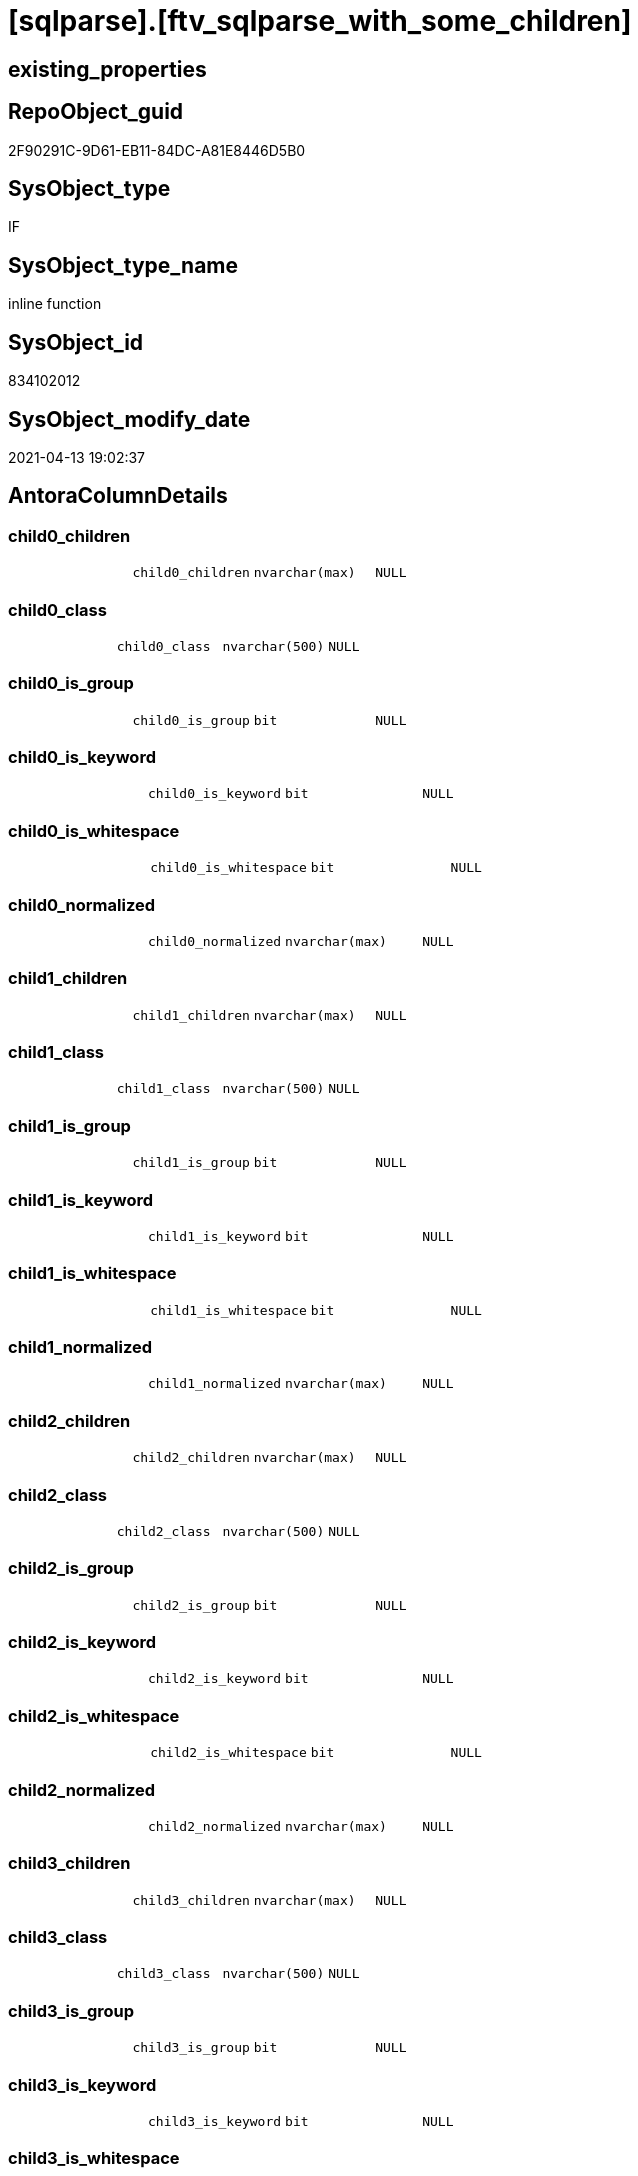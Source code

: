 = [sqlparse].[ftv_sqlparse_with_some_children]

== existing_properties

// tag::existing_properties[]
:ExistsProperty--antorareferencinglist:
:ExistsProperty--is_repo_managed:
:ExistsProperty--is_ssas:
:ExistsProperty--sql_modules_definition:
:ExistsProperty--AntoraParameterList:
:ExistsProperty--Columns:
// end::existing_properties[]

== RepoObject_guid

// tag::RepoObject_guid[]
2F90291C-9D61-EB11-84DC-A81E8446D5B0
// end::RepoObject_guid[]

== SysObject_type

// tag::SysObject_type[]
IF
// end::SysObject_type[]

== SysObject_type_name

// tag::SysObject_type_name[]
inline function
// end::SysObject_type_name[]

== SysObject_id

// tag::SysObject_id[]
834102012
// end::SysObject_id[]

== SysObject_modify_date

// tag::SysObject_modify_date[]
2021-04-13 19:02:37
// end::SysObject_modify_date[]

== AntoraColumnDetails

// tag::AntoraColumnDetails[]
[#column-child0_children]
=== child0_children

[cols="d,m,m,m,m,d"]
|===
|
|child0_children
|nvarchar(max)
|NULL
|
|
|===


[#column-child0_class]
=== child0_class

[cols="d,m,m,m,m,d"]
|===
|
|child0_class
|nvarchar(500)
|NULL
|
|
|===


[#column-child0_is_group]
=== child0_is_group

[cols="d,m,m,m,m,d"]
|===
|
|child0_is_group
|bit
|NULL
|
|
|===


[#column-child0_is_keyword]
=== child0_is_keyword

[cols="d,m,m,m,m,d"]
|===
|
|child0_is_keyword
|bit
|NULL
|
|
|===


[#column-child0_is_whitespace]
=== child0_is_whitespace

[cols="d,m,m,m,m,d"]
|===
|
|child0_is_whitespace
|bit
|NULL
|
|
|===


[#column-child0_normalized]
=== child0_normalized

[cols="d,m,m,m,m,d"]
|===
|
|child0_normalized
|nvarchar(max)
|NULL
|
|
|===


[#column-child1_children]
=== child1_children

[cols="d,m,m,m,m,d"]
|===
|
|child1_children
|nvarchar(max)
|NULL
|
|
|===


[#column-child1_class]
=== child1_class

[cols="d,m,m,m,m,d"]
|===
|
|child1_class
|nvarchar(500)
|NULL
|
|
|===


[#column-child1_is_group]
=== child1_is_group

[cols="d,m,m,m,m,d"]
|===
|
|child1_is_group
|bit
|NULL
|
|
|===


[#column-child1_is_keyword]
=== child1_is_keyword

[cols="d,m,m,m,m,d"]
|===
|
|child1_is_keyword
|bit
|NULL
|
|
|===


[#column-child1_is_whitespace]
=== child1_is_whitespace

[cols="d,m,m,m,m,d"]
|===
|
|child1_is_whitespace
|bit
|NULL
|
|
|===


[#column-child1_normalized]
=== child1_normalized

[cols="d,m,m,m,m,d"]
|===
|
|child1_normalized
|nvarchar(max)
|NULL
|
|
|===


[#column-child2_children]
=== child2_children

[cols="d,m,m,m,m,d"]
|===
|
|child2_children
|nvarchar(max)
|NULL
|
|
|===


[#column-child2_class]
=== child2_class

[cols="d,m,m,m,m,d"]
|===
|
|child2_class
|nvarchar(500)
|NULL
|
|
|===


[#column-child2_is_group]
=== child2_is_group

[cols="d,m,m,m,m,d"]
|===
|
|child2_is_group
|bit
|NULL
|
|
|===


[#column-child2_is_keyword]
=== child2_is_keyword

[cols="d,m,m,m,m,d"]
|===
|
|child2_is_keyword
|bit
|NULL
|
|
|===


[#column-child2_is_whitespace]
=== child2_is_whitespace

[cols="d,m,m,m,m,d"]
|===
|
|child2_is_whitespace
|bit
|NULL
|
|
|===


[#column-child2_normalized]
=== child2_normalized

[cols="d,m,m,m,m,d"]
|===
|
|child2_normalized
|nvarchar(max)
|NULL
|
|
|===


[#column-child3_children]
=== child3_children

[cols="d,m,m,m,m,d"]
|===
|
|child3_children
|nvarchar(max)
|NULL
|
|
|===


[#column-child3_class]
=== child3_class

[cols="d,m,m,m,m,d"]
|===
|
|child3_class
|nvarchar(500)
|NULL
|
|
|===


[#column-child3_is_group]
=== child3_is_group

[cols="d,m,m,m,m,d"]
|===
|
|child3_is_group
|bit
|NULL
|
|
|===


[#column-child3_is_keyword]
=== child3_is_keyword

[cols="d,m,m,m,m,d"]
|===
|
|child3_is_keyword
|bit
|NULL
|
|
|===


[#column-child3_is_whitespace]
=== child3_is_whitespace

[cols="d,m,m,m,m,d"]
|===
|
|child3_is_whitespace
|bit
|NULL
|
|
|===


[#column-child3_normalized]
=== child3_normalized

[cols="d,m,m,m,m,d"]
|===
|
|child3_normalized
|nvarchar(max)
|NULL
|
|
|===


[#column-child4_children]
=== child4_children

[cols="d,m,m,m,m,d"]
|===
|
|child4_children
|nvarchar(max)
|NULL
|
|
|===


[#column-child4_class]
=== child4_class

[cols="d,m,m,m,m,d"]
|===
|
|child4_class
|nvarchar(500)
|NULL
|
|
|===


[#column-child4_is_group]
=== child4_is_group

[cols="d,m,m,m,m,d"]
|===
|
|child4_is_group
|bit
|NULL
|
|
|===


[#column-child4_is_keyword]
=== child4_is_keyword

[cols="d,m,m,m,m,d"]
|===
|
|child4_is_keyword
|bit
|NULL
|
|
|===


[#column-child4_is_whitespace]
=== child4_is_whitespace

[cols="d,m,m,m,m,d"]
|===
|
|child4_is_whitespace
|bit
|NULL
|
|
|===


[#column-child4_normalized]
=== child4_normalized

[cols="d,m,m,m,m,d"]
|===
|
|child4_normalized
|nvarchar(max)
|NULL
|
|
|===


[#column-children]
=== children

[cols="d,m,m,m,m,d"]
|===
|
|children
|nvarchar(max)
|NULL
|
|
|===


[#column-class]
=== class

[cols="d,m,m,m,m,d"]
|===
|
|class
|nvarchar(500)
|NULL
|
|
|===


[#column-is_group]
=== is_group

[cols="d,m,m,m,m,d"]
|===
|
|is_group
|bit
|NULL
|
|
|===


[#column-is_keyword]
=== is_keyword

[cols="d,m,m,m,m,d"]
|===
|
|is_keyword
|bit
|NULL
|
|
|===


[#column-is_whitespace]
=== is_whitespace

[cols="d,m,m,m,m,d"]
|===
|
|is_whitespace
|bit
|NULL
|
|
|===


[#column-json_key]
=== json_key

[cols="d,m,m,m,m,d"]
|===
|
|json_key
|nvarchar(4000)
|NOT NULL
|
|
|===


[#column-normalized]
=== normalized

[cols="d,m,m,m,m,d"]
|===
|
|normalized
|nvarchar(max)
|NULL
|
|
|===


// end::AntoraColumnDetails[]

== AntoraPkColumnTableRows

// tag::AntoraPkColumnTableRows[]





































// end::AntoraPkColumnTableRows[]

== AntoraNonPkColumnTableRows

// tag::AntoraNonPkColumnTableRows[]
|
|<<column-child0_children>>
|nvarchar(max)
|NULL
|
|

|
|<<column-child0_class>>
|nvarchar(500)
|NULL
|
|

|
|<<column-child0_is_group>>
|bit
|NULL
|
|

|
|<<column-child0_is_keyword>>
|bit
|NULL
|
|

|
|<<column-child0_is_whitespace>>
|bit
|NULL
|
|

|
|<<column-child0_normalized>>
|nvarchar(max)
|NULL
|
|

|
|<<column-child1_children>>
|nvarchar(max)
|NULL
|
|

|
|<<column-child1_class>>
|nvarchar(500)
|NULL
|
|

|
|<<column-child1_is_group>>
|bit
|NULL
|
|

|
|<<column-child1_is_keyword>>
|bit
|NULL
|
|

|
|<<column-child1_is_whitespace>>
|bit
|NULL
|
|

|
|<<column-child1_normalized>>
|nvarchar(max)
|NULL
|
|

|
|<<column-child2_children>>
|nvarchar(max)
|NULL
|
|

|
|<<column-child2_class>>
|nvarchar(500)
|NULL
|
|

|
|<<column-child2_is_group>>
|bit
|NULL
|
|

|
|<<column-child2_is_keyword>>
|bit
|NULL
|
|

|
|<<column-child2_is_whitespace>>
|bit
|NULL
|
|

|
|<<column-child2_normalized>>
|nvarchar(max)
|NULL
|
|

|
|<<column-child3_children>>
|nvarchar(max)
|NULL
|
|

|
|<<column-child3_class>>
|nvarchar(500)
|NULL
|
|

|
|<<column-child3_is_group>>
|bit
|NULL
|
|

|
|<<column-child3_is_keyword>>
|bit
|NULL
|
|

|
|<<column-child3_is_whitespace>>
|bit
|NULL
|
|

|
|<<column-child3_normalized>>
|nvarchar(max)
|NULL
|
|

|
|<<column-child4_children>>
|nvarchar(max)
|NULL
|
|

|
|<<column-child4_class>>
|nvarchar(500)
|NULL
|
|

|
|<<column-child4_is_group>>
|bit
|NULL
|
|

|
|<<column-child4_is_keyword>>
|bit
|NULL
|
|

|
|<<column-child4_is_whitespace>>
|bit
|NULL
|
|

|
|<<column-child4_normalized>>
|nvarchar(max)
|NULL
|
|

|
|<<column-children>>
|nvarchar(max)
|NULL
|
|

|
|<<column-class>>
|nvarchar(500)
|NULL
|
|

|
|<<column-is_group>>
|bit
|NULL
|
|

|
|<<column-is_keyword>>
|bit
|NULL
|
|

|
|<<column-is_whitespace>>
|bit
|NULL
|
|

|
|<<column-json_key>>
|nvarchar(4000)
|NOT NULL
|
|

|
|<<column-normalized>>
|nvarchar(max)
|NULL
|
|

// end::AntoraNonPkColumnTableRows[]

== AntoraIndexList

// tag::AntoraIndexList[]

// end::AntoraIndexList[]

== AntoraParameterList

// tag::AntoraParameterList[]
* @json_array (nvarchar(max))
// end::AntoraParameterList[]

== Other tags

source: property.RepoObjectProperty_cross As rop_cross


=== AdocUspSteps

// tag::adocuspsteps[]

// end::adocuspsteps[]


=== AntoraReferencedList

// tag::antorareferencedlist[]

// end::antorareferencedlist[]


=== AntoraReferencingList

// tag::antorareferencinglist[]
* xref:sqlparse.ftv_sqlparse_IdentifierList__TestOnly.adoc[]
* xref:sqlparse.RepoObject_SqlModules_20_statement_children.adoc[]
* xref:sqlparse.RepoObject_SqlModules_24_IdentifierList_children.adoc[]
// end::antorareferencinglist[]


=== exampleUsage

// tag::exampleusage[]

// end::exampleusage[]


=== exampleUsage_2

// tag::exampleusage_2[]

// end::exampleusage_2[]


=== exampleUsage_3

// tag::exampleusage_3[]

// end::exampleusage_3[]


=== exampleUsage_4

// tag::exampleusage_4[]

// end::exampleusage_4[]


=== exampleUsage_5

// tag::exampleusage_5[]

// end::exampleusage_5[]


=== exampleWrong_Usage

// tag::examplewrong_usage[]

// end::examplewrong_usage[]


=== has_execution_plan_issue

// tag::has_execution_plan_issue[]

// end::has_execution_plan_issue[]


=== has_get_referenced_issue

// tag::has_get_referenced_issue[]

// end::has_get_referenced_issue[]


=== has_history

// tag::has_history[]

// end::has_history[]


=== has_history_columns

// tag::has_history_columns[]

// end::has_history_columns[]


=== is_persistence

// tag::is_persistence[]

// end::is_persistence[]


=== is_persistence_check_duplicate_per_pk

// tag::is_persistence_check_duplicate_per_pk[]

// end::is_persistence_check_duplicate_per_pk[]


=== is_persistence_check_for_empty_source

// tag::is_persistence_check_for_empty_source[]

// end::is_persistence_check_for_empty_source[]


=== is_persistence_delete_changed

// tag::is_persistence_delete_changed[]

// end::is_persistence_delete_changed[]


=== is_persistence_delete_missing

// tag::is_persistence_delete_missing[]

// end::is_persistence_delete_missing[]


=== is_persistence_insert

// tag::is_persistence_insert[]

// end::is_persistence_insert[]


=== is_persistence_truncate

// tag::is_persistence_truncate[]

// end::is_persistence_truncate[]


=== is_persistence_update_changed

// tag::is_persistence_update_changed[]

// end::is_persistence_update_changed[]


=== is_repo_managed

// tag::is_repo_managed[]
0
// end::is_repo_managed[]


=== is_ssas

// tag::is_ssas[]
0
// end::is_ssas[]


=== microsoft_database_tools_support

// tag::microsoft_database_tools_support[]

// end::microsoft_database_tools_support[]


=== MS_Description

// tag::ms_description[]

// end::ms_description[]


=== persistence_source_RepoObject_fullname

// tag::persistence_source_repoobject_fullname[]

// end::persistence_source_repoobject_fullname[]


=== persistence_source_RepoObject_fullname2

// tag::persistence_source_repoobject_fullname2[]

// end::persistence_source_repoobject_fullname2[]


=== persistence_source_RepoObject_guid

// tag::persistence_source_repoobject_guid[]

// end::persistence_source_repoobject_guid[]


=== persistence_source_RepoObject_xref

// tag::persistence_source_repoobject_xref[]

// end::persistence_source_repoobject_xref[]


=== pk_index_guid

// tag::pk_index_guid[]

// end::pk_index_guid[]


=== pk_IndexPatternColumnDatatype

// tag::pk_indexpatterncolumndatatype[]

// end::pk_indexpatterncolumndatatype[]


=== pk_IndexPatternColumnName

// tag::pk_indexpatterncolumnname[]

// end::pk_indexpatterncolumnname[]


=== pk_IndexSemanticGroup

// tag::pk_indexsemanticgroup[]

// end::pk_indexsemanticgroup[]


=== ReferencedObjectList

// tag::referencedobjectlist[]

// end::referencedobjectlist[]


=== usp_persistence_RepoObject_guid

// tag::usp_persistence_repoobject_guid[]

// end::usp_persistence_repoobject_guid[]


=== UspExamples

// tag::uspexamples[]

// end::uspexamples[]


=== UspParameters

// tag::uspparameters[]

// end::uspparameters[]

== Boolean Attributes

source: property.RepoObjectProperty WHERE property_int = 1

// tag::boolean_attributes[]

// end::boolean_attributes[]

== sql_modules_definition

// tag::sql_modules_definition[]
[%collapsible]
=======
[source,sql]
----
CREATE Function [sqlparse].ftv_sqlparse_with_some_children
(
    @json_array NVarchar(Max)
)
Returns Table
As
Return
(
    Select
        j1.[Key] As json_key
      , j2.*
    From
        OpenJson ( @json_array ) j1
        Cross Apply
        OpenJson ( j1.Value )
        With
        (
            class NVarchar ( 500 ) N'$.class'
          , is_group Bit N'$.is_group'
          , is_keyword Bit N'$.is_keyword'
          , is_whitespace Bit N'$.is_whitespace'
          , normalized NVarchar ( Max ) N'$.normalized'
          , children NVarchar ( Max ) N'$.children' As Json
          --get values of some children
          --children[0] is the first children
          , child0_class NVarchar ( 500 ) N'$.children[0].class'
          , child0_is_group Bit N'$.children[0].is_group'
          , child0_is_keyword Bit N'$.children[0].is_keyword'
          , child0_is_whitespace Bit N'$.children[0].is_whitespace'
          , child0_normalized NVarchar ( Max ) N'$.children[0].normalized'
          , child0_children NVarchar ( Max ) N'$.children[0].children' As Json
          , child1_class NVarchar ( 500 ) N'$.children[1].class'
          , child1_is_group Bit N'$.children[1].is_group'
          , child1_is_keyword Bit N'$.children[1].is_keyword'
          , child1_is_whitespace Bit N'$.children[1].is_whitespace'
          , child1_normalized NVarchar ( Max ) N'$.children[1].normalized'
          , child1_children NVarchar ( Max ) N'$.children[1].children' As Json
          , child2_class NVarchar ( 500 ) N'$.children[2].class'
          , child2_is_group Bit N'$.children[2].is_group'
          , child2_is_keyword Bit N'$.children[2].is_keyword'
          , child2_is_whitespace Bit N'$.children[2].is_whitespace'
          , child2_normalized NVarchar ( Max ) N'$.children[2].normalized'
          , child2_children NVarchar ( Max ) N'$.children[2].children' As Json
          , child3_class NVarchar ( 500 ) N'$.children[3].class'
          , child3_is_group Bit N'$.children[3].is_group'
          , child3_is_keyword Bit N'$.children[3].is_keyword'
          , child3_is_whitespace Bit N'$.children[3].is_whitespace'
          , child3_normalized NVarchar ( Max ) N'$.children[3].normalized'
          , child3_children NVarchar ( Max ) N'$.children[3].children' As Json
          , child4_class NVarchar ( 500 ) N'$.children[4].class'
          , child4_is_group Bit N'$.children[4].is_group'
          , child4_is_keyword Bit N'$.children[4].is_keyword'
          , child4_is_whitespace Bit N'$.children[4].is_whitespace'
          , child4_normalized NVarchar ( Max ) N'$.children[4].normalized'
          , child4_children NVarchar ( Max ) N'$.children[4].children' As Json
        )                        j2
);

----
=======
// end::sql_modules_definition[]


